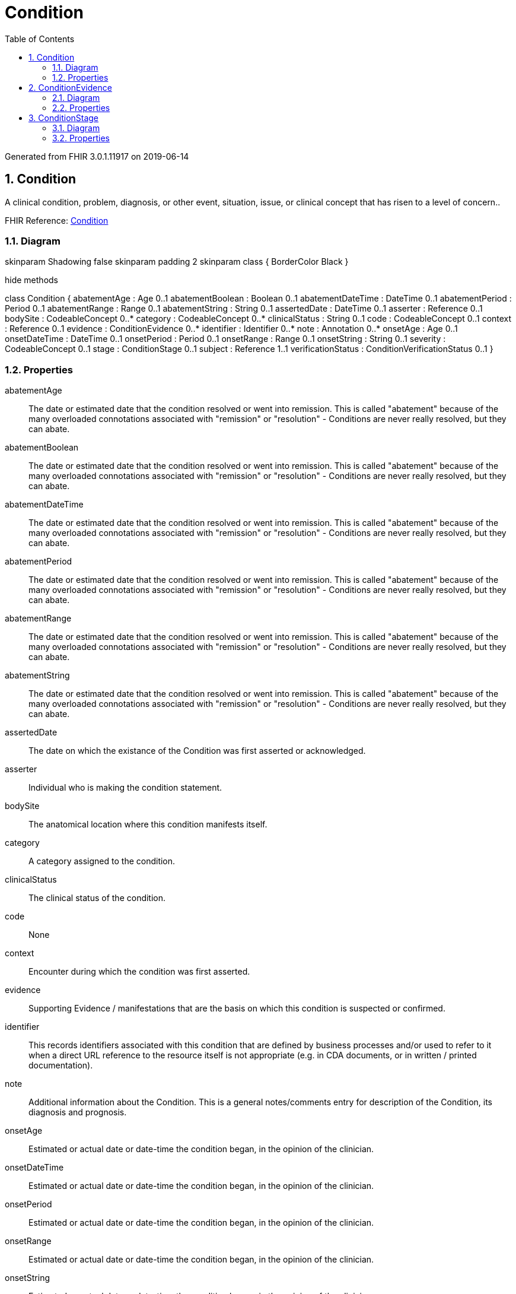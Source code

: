 // Settings:
:doctype: book
:toc: left
:toclevels: 4
:icons: font
:source-highlighter: prettify
:numbered:
:stylesdir: styles/
:imagesdir: images/
:linkcss:

= Condition

Generated from FHIR 3.0.1.11917 on 2019-06-14

== Condition

A clinical condition, problem, diagnosis, or other event, situation, issue, or clinical concept that has risen to a level of concern..

FHIR Reference: http://hl7.org/fhir/StructureDefinition/Condition[Condition, window="_blank"]


=== Diagram

[plantuml, Condition, svg]
--
skinparam Shadowing false
skinparam padding 2
skinparam class {
    BorderColor Black
}

hide methods

class Condition {
	abatementAge : Age 0..1
	abatementBoolean : Boolean 0..1
	abatementDateTime : DateTime 0..1
	abatementPeriod : Period 0..1
	abatementRange : Range 0..1
	abatementString : String 0..1
	assertedDate : DateTime 0..1
	asserter : Reference 0..1
	bodySite : CodeableConcept 0..*
	category : CodeableConcept 0..*
	clinicalStatus : String 0..1
	code : CodeableConcept 0..1
	context : Reference 0..1
	evidence : ConditionEvidence 0..*
	identifier : Identifier 0..*
	note : Annotation 0..*
	onsetAge : Age 0..1
	onsetDateTime : DateTime 0..1
	onsetPeriod : Period 0..1
	onsetRange : Range 0..1
	onsetString : String 0..1
	severity : CodeableConcept 0..1
	stage : ConditionStage 0..1
	subject : Reference 1..1
	verificationStatus : ConditionVerificationStatus 0..1
}

--

=== Properties
abatementAge:: The date or estimated date that the condition resolved or went into remission. This is called "abatement" because of the many overloaded connotations associated with "remission" or "resolution" - Conditions are never really resolved, but they can abate.
abatementBoolean:: The date or estimated date that the condition resolved or went into remission. This is called "abatement" because of the many overloaded connotations associated with "remission" or "resolution" - Conditions are never really resolved, but they can abate.
abatementDateTime:: The date or estimated date that the condition resolved or went into remission. This is called "abatement" because of the many overloaded connotations associated with "remission" or "resolution" - Conditions are never really resolved, but they can abate.
abatementPeriod:: The date or estimated date that the condition resolved or went into remission. This is called "abatement" because of the many overloaded connotations associated with "remission" or "resolution" - Conditions are never really resolved, but they can abate.
abatementRange:: The date or estimated date that the condition resolved or went into remission. This is called "abatement" because of the many overloaded connotations associated with "remission" or "resolution" - Conditions are never really resolved, but they can abate.
abatementString:: The date or estimated date that the condition resolved or went into remission. This is called "abatement" because of the many overloaded connotations associated with "remission" or "resolution" - Conditions are never really resolved, but they can abate.
assertedDate:: The date on which the existance of the Condition was first asserted or acknowledged.
asserter:: Individual who is making the condition statement.
bodySite:: The anatomical location where this condition manifests itself.
category:: A category assigned to the condition.
clinicalStatus:: The clinical status of the condition.
code:: None
context:: Encounter during which the condition was first asserted.
evidence:: Supporting Evidence / manifestations that are the basis on which this condition is suspected or confirmed.
identifier:: This records identifiers associated with this condition that are defined by business processes and/or used to refer to it when a direct URL reference to the resource itself is not appropriate (e.g. in CDA documents, or in written / printed documentation).
note:: Additional information about the Condition. This is a general notes/comments entry  for description of the Condition, its diagnosis and prognosis.
onsetAge:: Estimated or actual date or date-time  the condition began, in the opinion of the clinician.
onsetDateTime:: Estimated or actual date or date-time  the condition began, in the opinion of the clinician.
onsetPeriod:: Estimated or actual date or date-time  the condition began, in the opinion of the clinician.
onsetRange:: Estimated or actual date or date-time  the condition began, in the opinion of the clinician.
onsetString:: Estimated or actual date or date-time  the condition began, in the opinion of the clinician.
severity:: A subjective assessment of the severity of the condition as evaluated by the clinician.
stage:: Clinical stage or grade of a condition. May include formal severity assessments.
subject:: Indicates the patient or group who the condition record is associated with.
verificationStatus:: The verification status to support the clinical status of the condition.




== ConditionEvidence

Supporting Evidence / manifestations that are the basis on which this condition is suspected or confirmed..

FHIR Reference: http://hl7.org/fhir/StructureDefinition/Condition[Condition, window="_blank"]


=== Diagram

[plantuml, ConditionEvidence, svg]
--
skinparam Shadowing false
skinparam padding 2
skinparam class {
    BorderColor Black
}

hide methods

class ConditionEvidence {
	code : CodeableConcept 0..*
	detail : Reference 0..*
}

--

=== Properties
code:: A manifestation or symptom that led to the recording of this condition.
detail:: Links to other relevant information, including pathology reports.




== ConditionStage

Clinical stage or grade of a condition. May include formal severity assessments..

FHIR Reference: http://hl7.org/fhir/StructureDefinition/Condition[Condition, window="_blank"]


=== Diagram

[plantuml, ConditionStage, svg]
--
skinparam Shadowing false
skinparam padding 2
skinparam class {
    BorderColor Black
}

hide methods

class ConditionStage {
	assessment : Reference 0..*
	summary : CodeableConcept 0..1
}

--

=== Properties
assessment:: Reference to a formal record of the evidence on which the staging assessment is based.
summary:: A simple summary of the stage such as "Stage 3". The determination of the stage is disease-specific.


